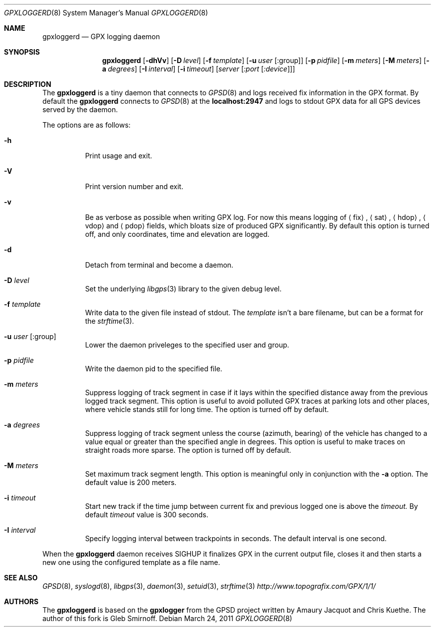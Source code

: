.\" Copyright (c) 2010,2011 Gleb Smirnoff
.\" 
.\" Redistribution and use in source and binary forms, with or without
.\" modification, are permitted provided that the following conditions
.\" are met:
.\" 1. Redistributions of source code must retain the above copyright
.\"    notice, this list of conditions and the following disclaimer.
.\" 2. Redistributions in binary form must reproduce the above copyright
.\"    notice, this list of conditions and the following disclaimer in the
.\"    documentation and/or other materials provided with the distribution.
.\"
.\" THIS SOFTWARE IS PROVIDED BY THE REGENTS AND CONTRIBUTORS ``AS IS'' AND
.\" ANY EXPRESS OR IMPLIED WARRANTIES, INCLUDING, BUT NOT LIMITED TO, THE
.\" IMPLIED WARRANTIES OF MERCHANTABILITY AND FITNESS FOR A PARTICULAR PURPOSE
.\" ARE DISCLAIMED.  IN NO EVENT SHALL THE REGENTS OR CONTRIBUTORS BE LIABLE
.\" FOR ANY DIRECT, INDIRECT, INCIDENTAL, SPECIAL, EXEMPLARY, OR CONSEQUENTIAL
.\" DAMAGES (INCLUDING, BUT NOT LIMITED TO, PROCUREMENT OF SUBSTITUTE GOODS
.\" OR SERVICES; LOSS OF USE, DATA, OR PROFITS; OR BUSINESS INTERRUPTION)
.\" HOWEVER CAUSED AND ON ANY THEORY OF LIABILITY, WHETHER IN CONTRACT, STRICT
.\" LIABILITY, OR TORT (INCLUDING NEGLIGENCE OR OTHERWISE) ARISING IN ANY WAY
.\" OUT OF THE USE OF THIS SOFTWARE, EVEN IF ADVISED OF THE POSSIBILITY OF
.\" SUCH DAMAGE.
.\"
.\" $Id: gpxloggerd.8,v 1.11 2011/03/25 22:48:49 glebius Exp $
.\"
.Dd March 24, 2011
.Dt GPXLOGGERD 8
.Os
.Sh NAME
.Nm gpxloggerd
.Nd GPX logging daemon
.Sh SYNOPSIS
.Nm
.Op Fl dhVv
.Op Fl D Ar level
.Op Fl f Ar template
.Op Fl u Ar user Op :group
.Op Fl p Ar pidfile
.Op Fl m Ar meters
.Op Fl M Ar meters
.Op Fl a Ar degrees
.Op Fl I Ar interval
.Op Fl i Ar timeout
.Op Ar server Op Ar :port Op Ar :device
.Sh DESCRIPTION
The
.Nm
is a tiny daemon that connects to
.Xr GPSD 8
and logs received fix information in the
.Tn GPX
format.
By default the
.Nm
connects to
.Xr GPSD 8
at the
.Li localhost:2947
and logs to stdout
.Tn GPX
data for all
.Tn GPS
devices served by the daemon.
.Pp
The options are as follows:
.Bl -tag -width indent
.It Fl h
Print usage and exit.
.It Fl V
Print version number and exit.
.It Fl v
Be as verbose as possible when writing
.Tn GPX
log.
For now this means logging of
.Va Aq fix ,
.Va Aq sat ,
.Va Aq hdop ,
.Va Aq vdop
and
.Va Aq pdop
fields, which bloats size of produced
.Tn GPX
significantly.
By default this option is turned off, and only coordinates, time and
elevation are logged.
.It Fl d
Detach from terminal and become a daemon.
.It Fl D Ar level
Set the underlying
.Xr libgps 3
library to the given debug level.
.It Fl f Ar template
Write data to the given file instead of stdout.
The
.Ar template
isn't a bare filename, but can be a format for the
.Xr strftime 3 .
.It Fl u Ar user Op :group
Lower the daemon priveleges to the specified user and group.
.It Fl p Ar pidfile
Write the daemon pid to the specified file.
.It Fl m Ar meters
Suppress logging of track segment in case if it lays within the
specified distance away from the previous logged track segment.
This option is useful to avoid polluted
.Tn GPX
traces at parking lots and other places, where vehicle stands
still for long time.
The option is turned off by default.
.It Fl a Ar degrees
Suppress logging of track segment unless the course (azimuth, bearing)
of the vehicle has changed to a value equal or greater than the specified
angle in degrees.
This option is useful to make traces on straight roads more sparse.
The option is turned off by default.
.It Fl M Ar meters
Set maximum track segment length.
This option is meaningful only in conjunction with the
.Fl a
option.
The default value is 200 meters.
.It Fl i Ar timeout
Start new track if the time jump between current fix and
previous logged one is above the
.Ar timeout.
By default
.Ar timeout
value is 300 seconds.
.It Fl I Ar interval
Specify logging interval between trackpoints in seconds.
The default interval is one second.
.El
.Pp
When the
.Nm
daemon receives
.Dv SIGHUP
it finalizes
.Tn GPX
in the current output file, closes it and then starts a new one using
the configured template as a file name.
.Sh SEE ALSO
.Xr GPSD 8 ,
.Xr syslogd 8 ,
.Xr libgps 3 ,
.Xr daemon 3 ,
.Xr setuid 3 ,
.Xr strftime 3
.Pa http://www.topografix.com/GPX/1/1/
.Sh AUTHORS
.An -nosplit
The
.Nm
is based on the
.Nm gpxlogger
from the GPSD project written by
.An Amaury Jacquot
and
.An Chris Kuethe .
The author of this fork is
.An Gleb Smirnoff .
